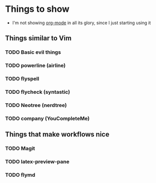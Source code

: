 * Things to show
    + I'm not showing [[http://orgmode.org/features.html][org-mode]] in all its glory, since I just starting using it
      
** Things similar to Vim
*** TODO Basic evil things
*** TODO powerline (airline)
*** TODO flyspell
*** TODO flycheck (syntastic)
*** TODO Neotree (nerdtree)
*** TODO company (YouCompleteMe)

** Things that make workflows nice
*** TODO Magit
*** TODO latex-preview-pane
*** TODO flymd
